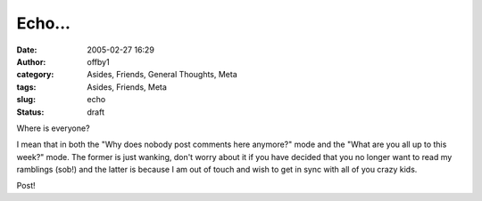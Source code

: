 Echo...
#######
:date: 2005-02-27 16:29
:author: offby1
:category: Asides, Friends, General Thoughts, Meta
:tags: Asides, Friends, Meta
:slug: echo
:status: draft

Where is everyone?

I mean that in both the "Why does nobody post comments here anymore?"
mode and the "What are you all up to this week?" mode. The former is
just wanking, don't worry about it if you have decided that you no
longer want to read my ramblings (sob!) and the latter is because I am
out of touch and wish to get in sync with all of you crazy kids.

Post!
